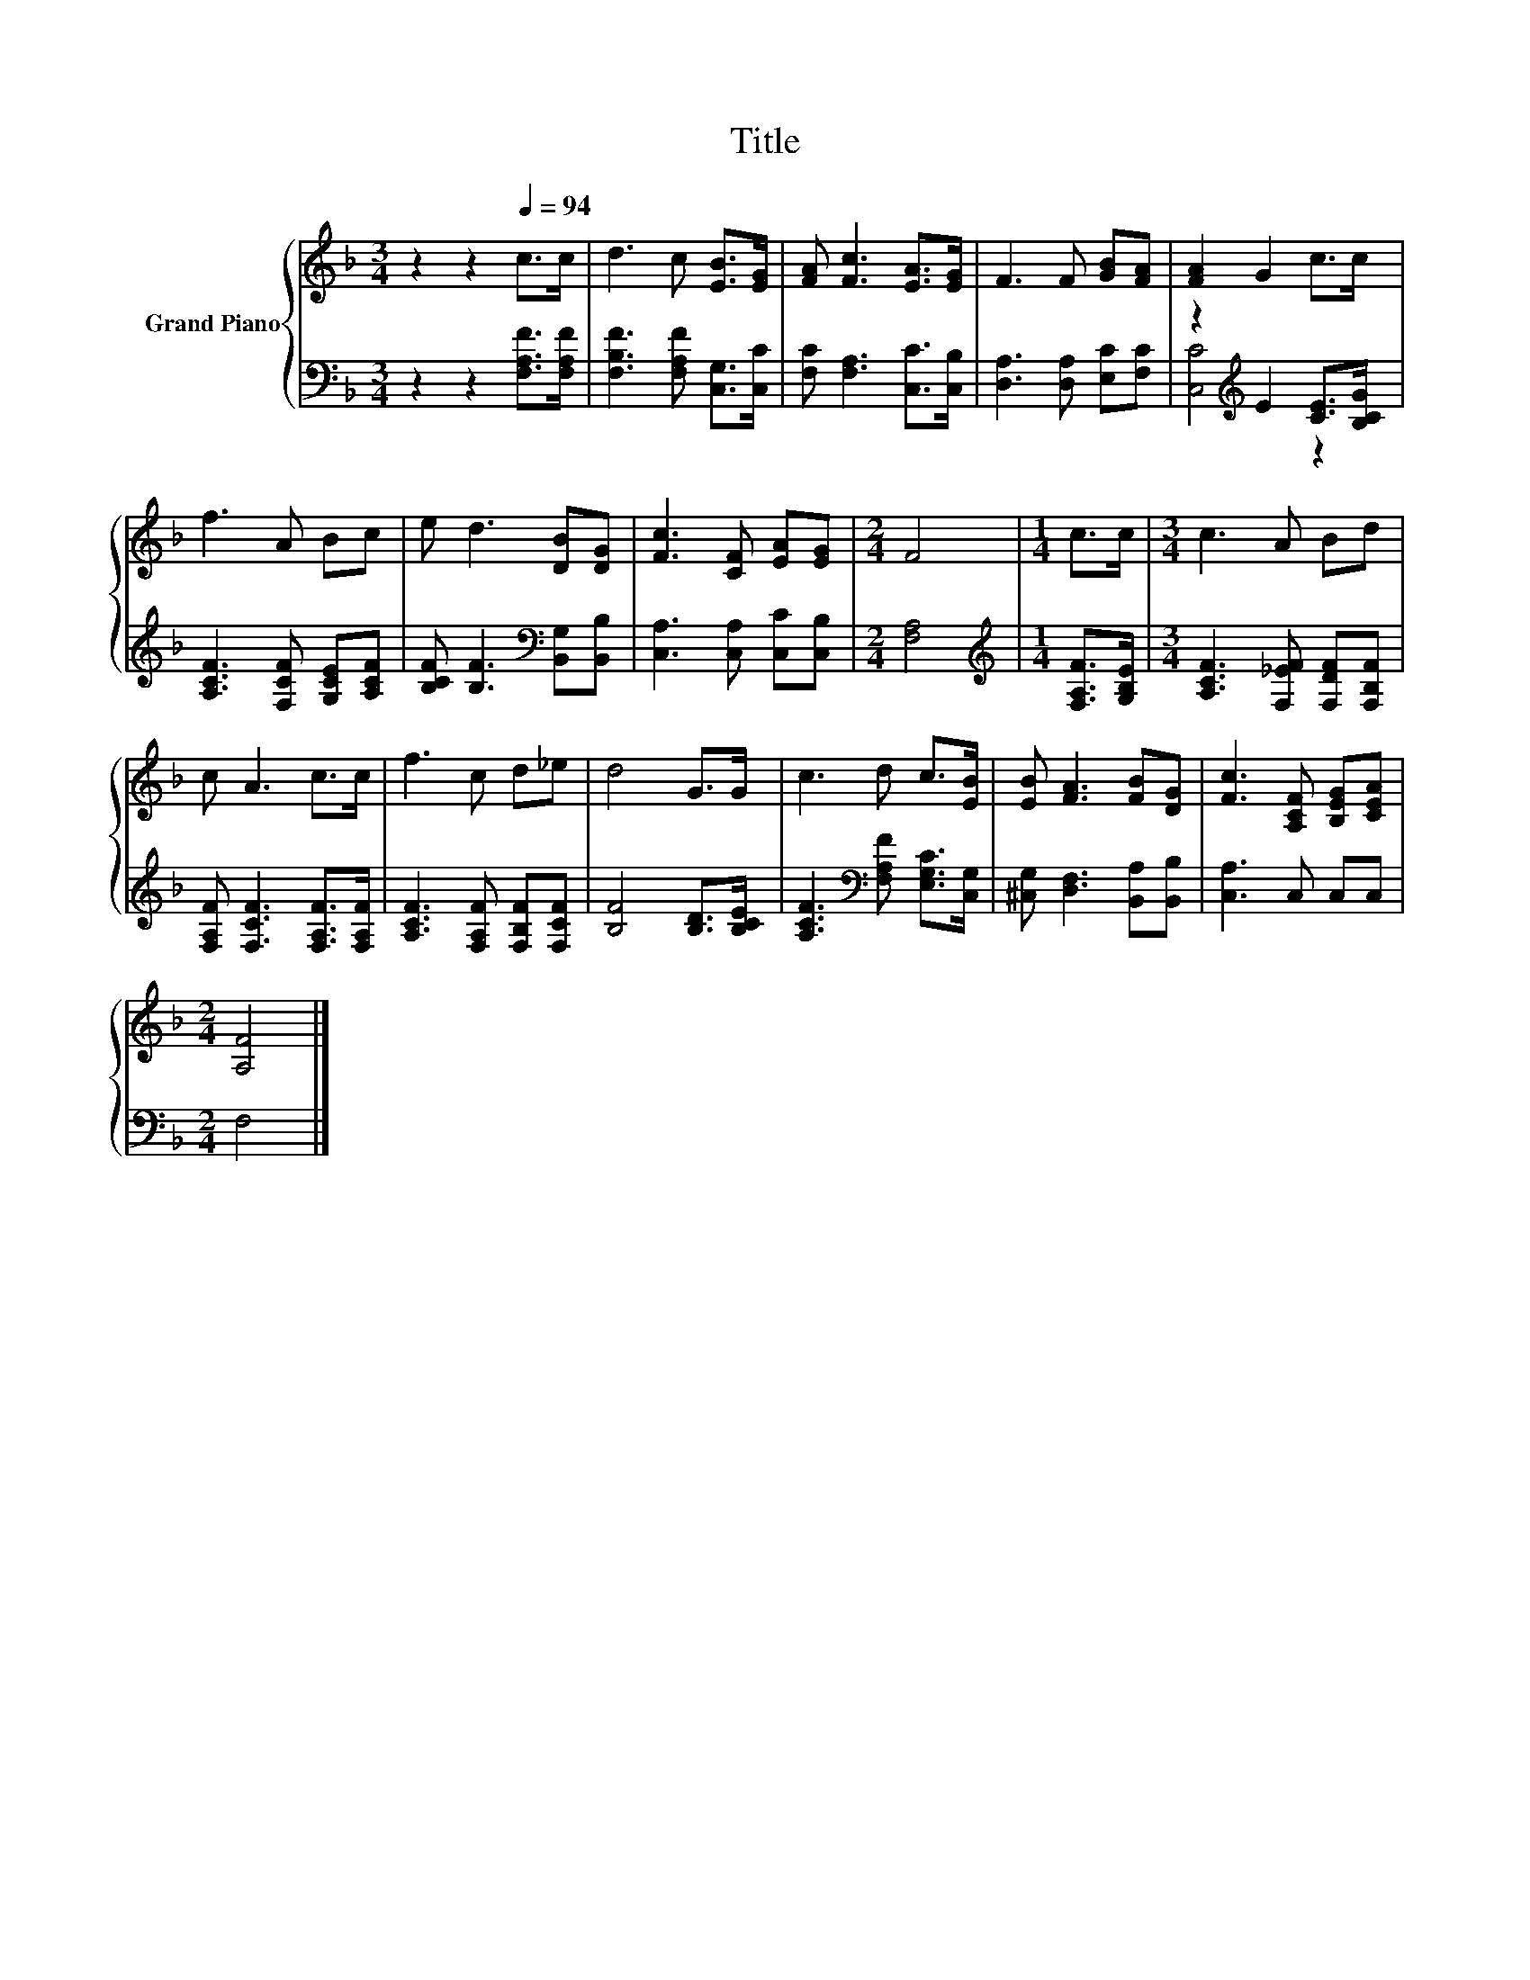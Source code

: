 X:1
T:Title
%%score { 1 | ( 2 3 ) }
L:1/8
M:3/4
K:F
V:1 treble nm="Grand Piano"
V:2 bass 
V:3 bass 
V:1
 z2 z2[Q:1/4=94] c>c | d3 c [EB]>[EG] | [FA] [Fc]3 [EA]>[EG] | F3 F [GB][FA] | [FA]2 G2 c>c | %5
 f3 A Bc | e d3 [DB][DG] | [Fc]3 [CF] [EA][EG] |[M:2/4] F4 |[M:1/4] c>c |[M:3/4] c3 A Bd | %11
 c A3 c>c | f3 c d_e | d4 G>G | c3 d c>[EB] | [EB] [FA]3 [FB][DG] | [Fc]3 [A,CF] [B,EG][CEA] | %17
[M:2/4] [A,F]4 |] %18
V:2
 z2 z2 [F,A,F]>[F,A,F] | [F,B,F]3 [F,A,F] [C,G,]>[C,C] | [F,C] [F,A,]3 [C,C]>[C,B,] | %3
 [D,A,]3 [D,A,] [E,C][F,C] | z2[K:treble] E2 [CE]>[B,CG] | [A,CF]3 [F,CF] [G,CE][A,CF] | %6
 [B,CF] [B,F]3[K:bass] [B,,G,][B,,B,] | [C,A,]3 [C,A,] [C,C][C,B,] |[M:2/4] [F,A,]4 | %9
[M:1/4][K:treble] [F,A,F]>[G,B,E] |[M:3/4] [A,CF]3 [F,_EF] [F,DF][F,B,F] | %11
 [F,A,F] [F,CF]3 [F,A,F]>[F,A,F] | [A,CF]3 [F,A,F] [F,B,F][F,CF] | [B,F]4 [B,D]>[B,CE] | %14
 [A,CF]3[K:bass] [F,A,F] [E,G,C]>[C,G,] | [^C,G,] [D,F,]3 [B,,A,][B,,B,] | [C,A,]3 C, C,C, | %17
[M:2/4] F,4 |] %18
V:3
 x6 | x6 | x6 | x6 | [C,C]4[K:treble] z2 | x6 | x4[K:bass] x2 | x6 |[M:2/4] x4 | %9
[M:1/4][K:treble] x2 |[M:3/4] x6 | x6 | x6 | x6 | x3[K:bass] x3 | x6 | x6 |[M:2/4] x4 |] %18


